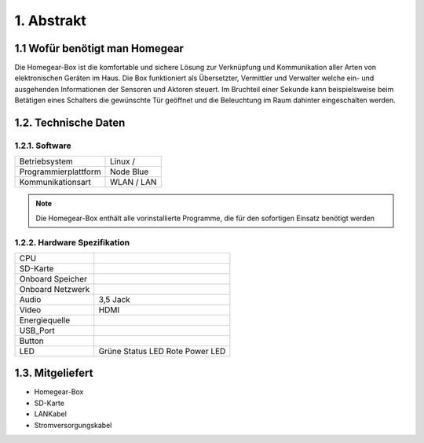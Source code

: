 1. Abstrakt
***********

1.1 Wofür benötigt man Homegear
===============================

Die Homegear-Box ist die komfortable und sichere Lösung zur Verknüpfung und 
Kommunikation aller Arten von elektronischen Geräten im Haus.
Die Box funktioniert als Übersetzter, Vermittler und Verwalter welche 
ein- und ausgehenden Informationen der Sensoren und Aktoren steuert.
Im Bruchteil einer Sekunde kann beispielsweise beim Betätigen eines
Schalters die gewünschte Tür geöffnet und die Beleuchtung im Raum dahinter
eingeschalten werden.

1.2. Technische Daten
=====================

1.2.1. Software
---------------
+----------------------------+---------------------------+
|Betriebsystem               |Linux /                    |
+----------------------------+---------------------------+
|Programmierplattform        |Node Blue                  |
+----------------------------+---------------------------+
|Kommunikationsart           |WLAN / LAN                 |
+----------------------------+---------------------------+

.. note:: Die Homegear-Box enthält alle vorinstallierte Programme, die für den sofortigen Einsatz benötigt werden

1.2.2. Hardware Spezifikation
-----------------------------

+----------------------------+---------------------------+
|CPU                         |                           |
+----------------------------+---------------------------+
|SD-Karte                    |                           |
+----------------------------+---------------------------+
|Onboard Speicher            |                           |
+----------------------------+---------------------------+
|Onboard Netzwerk            |                           |
+----------------------------+---------------------------+
|Audio                       |3,5 Jack                   |
+----------------------------+---------------------------+
|Video                       |HDMI                       |
+----------------------------+---------------------------+
|Energiequelle               |                           |
+----------------------------+---------------------------+
|USB_Port                    |                           |
+----------------------------+---------------------------+
|Button                      |                           |
+----------------------------+---------------------------+
|LED                         |Grüne Status LED           |
|                            |Rote Power LED             |
+----------------------------+---------------------------+

1.3. Mitgeliefert
=================

* Homegear-Box

* SD-Karte

* LANKabel

* Stromversorgungskabel





